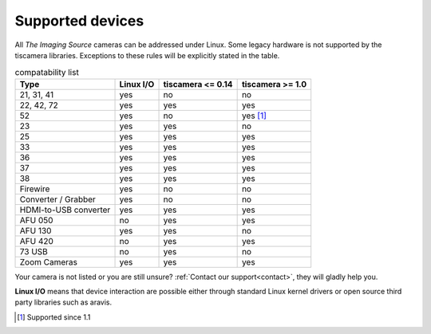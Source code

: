 .. _supported_devices:

#################
Supported devices
#################


All `The Imaging Source` cameras can be addressed under Linux.  
Some legacy hardware is not supported by the tiscamera libraries.  
Exceptions to these rules will be explicitly stated in the table.

.. list-table:: compatability list
   :header-rows: 1

   * - Type
     - Linux I/O
     - tiscamera <= 0.14
     - tiscamera >= 1.0
   * - 21, 31, 41
     - yes
     - no
     - no
   * - 22, 42, 72
     - yes
     - yes
     - yes
   * - 52
     - yes
     - no
     - yes [#]_
   * - 23
     - yes
     - yes
     - no
   * - 25
     - yes
     - yes
     - yes
   * - 33
     - yes
     - yes
     - yes
   * - 36
     - yes
     - yes
     - yes
   * - 37
     - yes
     - yes
     - yes
   * - 38
     - yes
     - yes
     - yes
   * - Firewire
     - yes
     - no
     - no
   * - Converter / Grabber
     - yes
     - no
     - no
   * - HDMI-to-USB converter
     - yes
     - yes
     - yes
   * - AFU 050
     - no
     - yes
     - yes
   * - AFU 130
     - yes
     - yes
     - no
   * - AFU 420
     - no
     - yes
     - yes
   * - 73 USB
     - no
     - yes
     - no
   * - Zoom Cameras
     - yes
     - yes
     - yes
       

Your camera is not listed or you are still unsure?
:ref:`Contact our support<contact>`, they will gladly help you.

**Linux I/O** means that device interaction are possible either through
standard Linux kernel drivers or open source third party libraries such as aravis.

.. [#] Supported since 1.1
